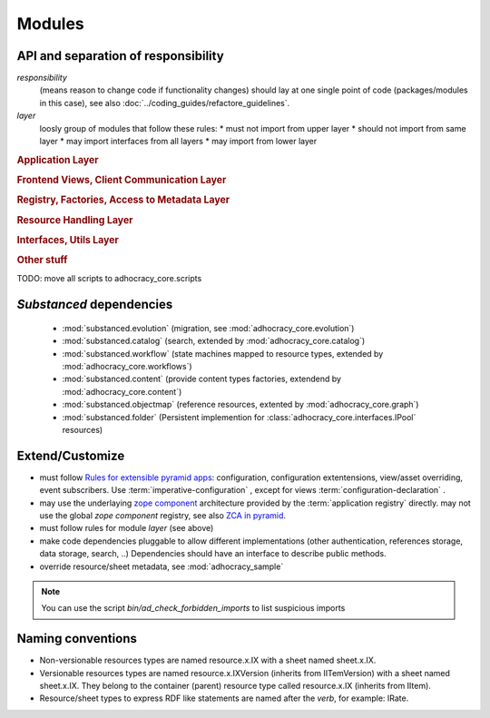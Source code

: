 Modules
=======

API and separation of responsibility
------------------------------------

*responsibility*
    (means reason to change code if functionality changes)
    should lay at one single point of code (packages/modules in this case),
    see also :doc:`../coding_guides/refactore_guidelines`.

*layer*
    loosly group of modules that follow these rules:
    * must not import from upper layer
    * should not import from same layer
    * may import interfaces from all layers
    * may import from lower layer

.. rubric:: Application Layer

.. autosummary::

    adhocracy_core

.. rubric:: Frontend Views, Client Communication Layer

.. autosummary::

    adhocracy_core.rest
    adhocracy_core.rest.views
    adhocracy_core.rest.batchview
    adhocracy_core.rest.schemas
    adhocracy_core.rest.subscriber
    adhocracy_core.rest.exceptions
    adhocracy_core.caching
    adhocracy_core.authentication
    adhocracy_core.websockets

.. rubric:: Registry, Factories, Access to Metadata Layer

.. autosummary::

    adhocracy_core.content
    adhocracy_core.changelog

.. rubric:: Resource Handling Layer

.. autosummary::

    adhocracy_core.resources
    adhocracy_core.resources.base
    adhocracy_core.resources.simple
    adhocracy_core.resources.pool
    adhocracy_core.resources.item
    adhocracy_core.resources.itemversion
    adhocracy_core.resources.root
    adhocracy_core.resources.principal
    adhocracy_core.resources.subscriber
    adhocracy_core.sheets
    adhocracy_core.catalog
    adhocracy_core.catalog.adhocracy
    adhocracy_core.catalog.subscriber
    adhocracy_core.authorization
    adhocracy_core.messaging
    adhocracy_core.graph
    adhocracy_core.workflows

.. rubric:: Interfaces, Utils Layer

.. autosummary::

    adhocracy_core.interfaces
    adhocracy_core.utils
    adhocracy_core.events
    adhocracy_core.schema
    adhocracy_core.exceptions

.. rubric:: Other stuff

.. autosummary::

    adhocracy_core.scaffolds
    adhocracy_core.scripts
    adhocracy_core.stats
    adhocracy_core.auditing
    adhocracy_core.evolution
    adhocracy_core.registry
    adhocracy_core.renderers
    adhocracy_core.templates

TODO: move all scripts to adhocracy_core.scripts


`Substanced` dependencies
-------------------------

   * :mod:`substanced.evolution` (migration, see :mod:`adhocracy_core.evolution`)
   * :mod:`substanced.catalog` (search, extended by :mod:`adhocracy_core.catalog`)
   * :mod:`substanced.workflow` (state machines mapped to resource types, extended by :mod:`adhocracy_core.workflows`)
   * :mod:`substanced.content` (provide content types factories, extendend by :mod:`adhocracy_core.content`)
   * :mod:`substanced.objectmap` (reference resources, extented by :mod:`adhocracy_core.graph`)
   * :mod:`substanced.folder` (Persistent implemention for :class:`adhocracy_core.interfaces.IPool` resources)

Extend/Customize
----------------

* must follow `Rules for extensible pyramid apps <http://docs.pylonsproject.org/projects/pyramid/en/master/narr/extending.html>`_:
  configuration, configuration extentensions, view/asset overriding, event subscribers.
  Use :term:`imperative-configuration` , except for views :term:`configuration-declaration` .

* may use the underlaying `zope component <http://docs.zope.org/zope.component/narr.html>`_ architecture
  provided by the :term:`application registry` directly.
  may not use the global `zope component` registry, see also `ZCA in pyramid <http://docs.pylonsproject.org/projects/pyramid/en/master/narr/extconfig.html>`_.

* must follow rules for module `layer` (see above)

* make code dependencies pluggable to allow different implementations
  (other authentication, references storage, data storage, search, ..)
  Dependencies should have an interface to describe public methods.

* override resource/sheet metadata, see :mod:`adhocracy_sample`

.. note::

 You can use the script `bin/ad_check_forbidden_imports` to list suspicious imports


Naming conventions
------------------

* Non-versionable resources types are named resource.x.IX with a sheet named
  sheet.x.IX.

* Versionable resources types are named resource.x.IXVersion (inherits from IITemVersion)
  with a sheet named sheet.x.IX. They belong to the container (parent) resource
  type called resource.x.IX (inherits from IItem).

* Resource/sheet types to express RDF like statements are named after the `verb`,
  for example: IRate.
